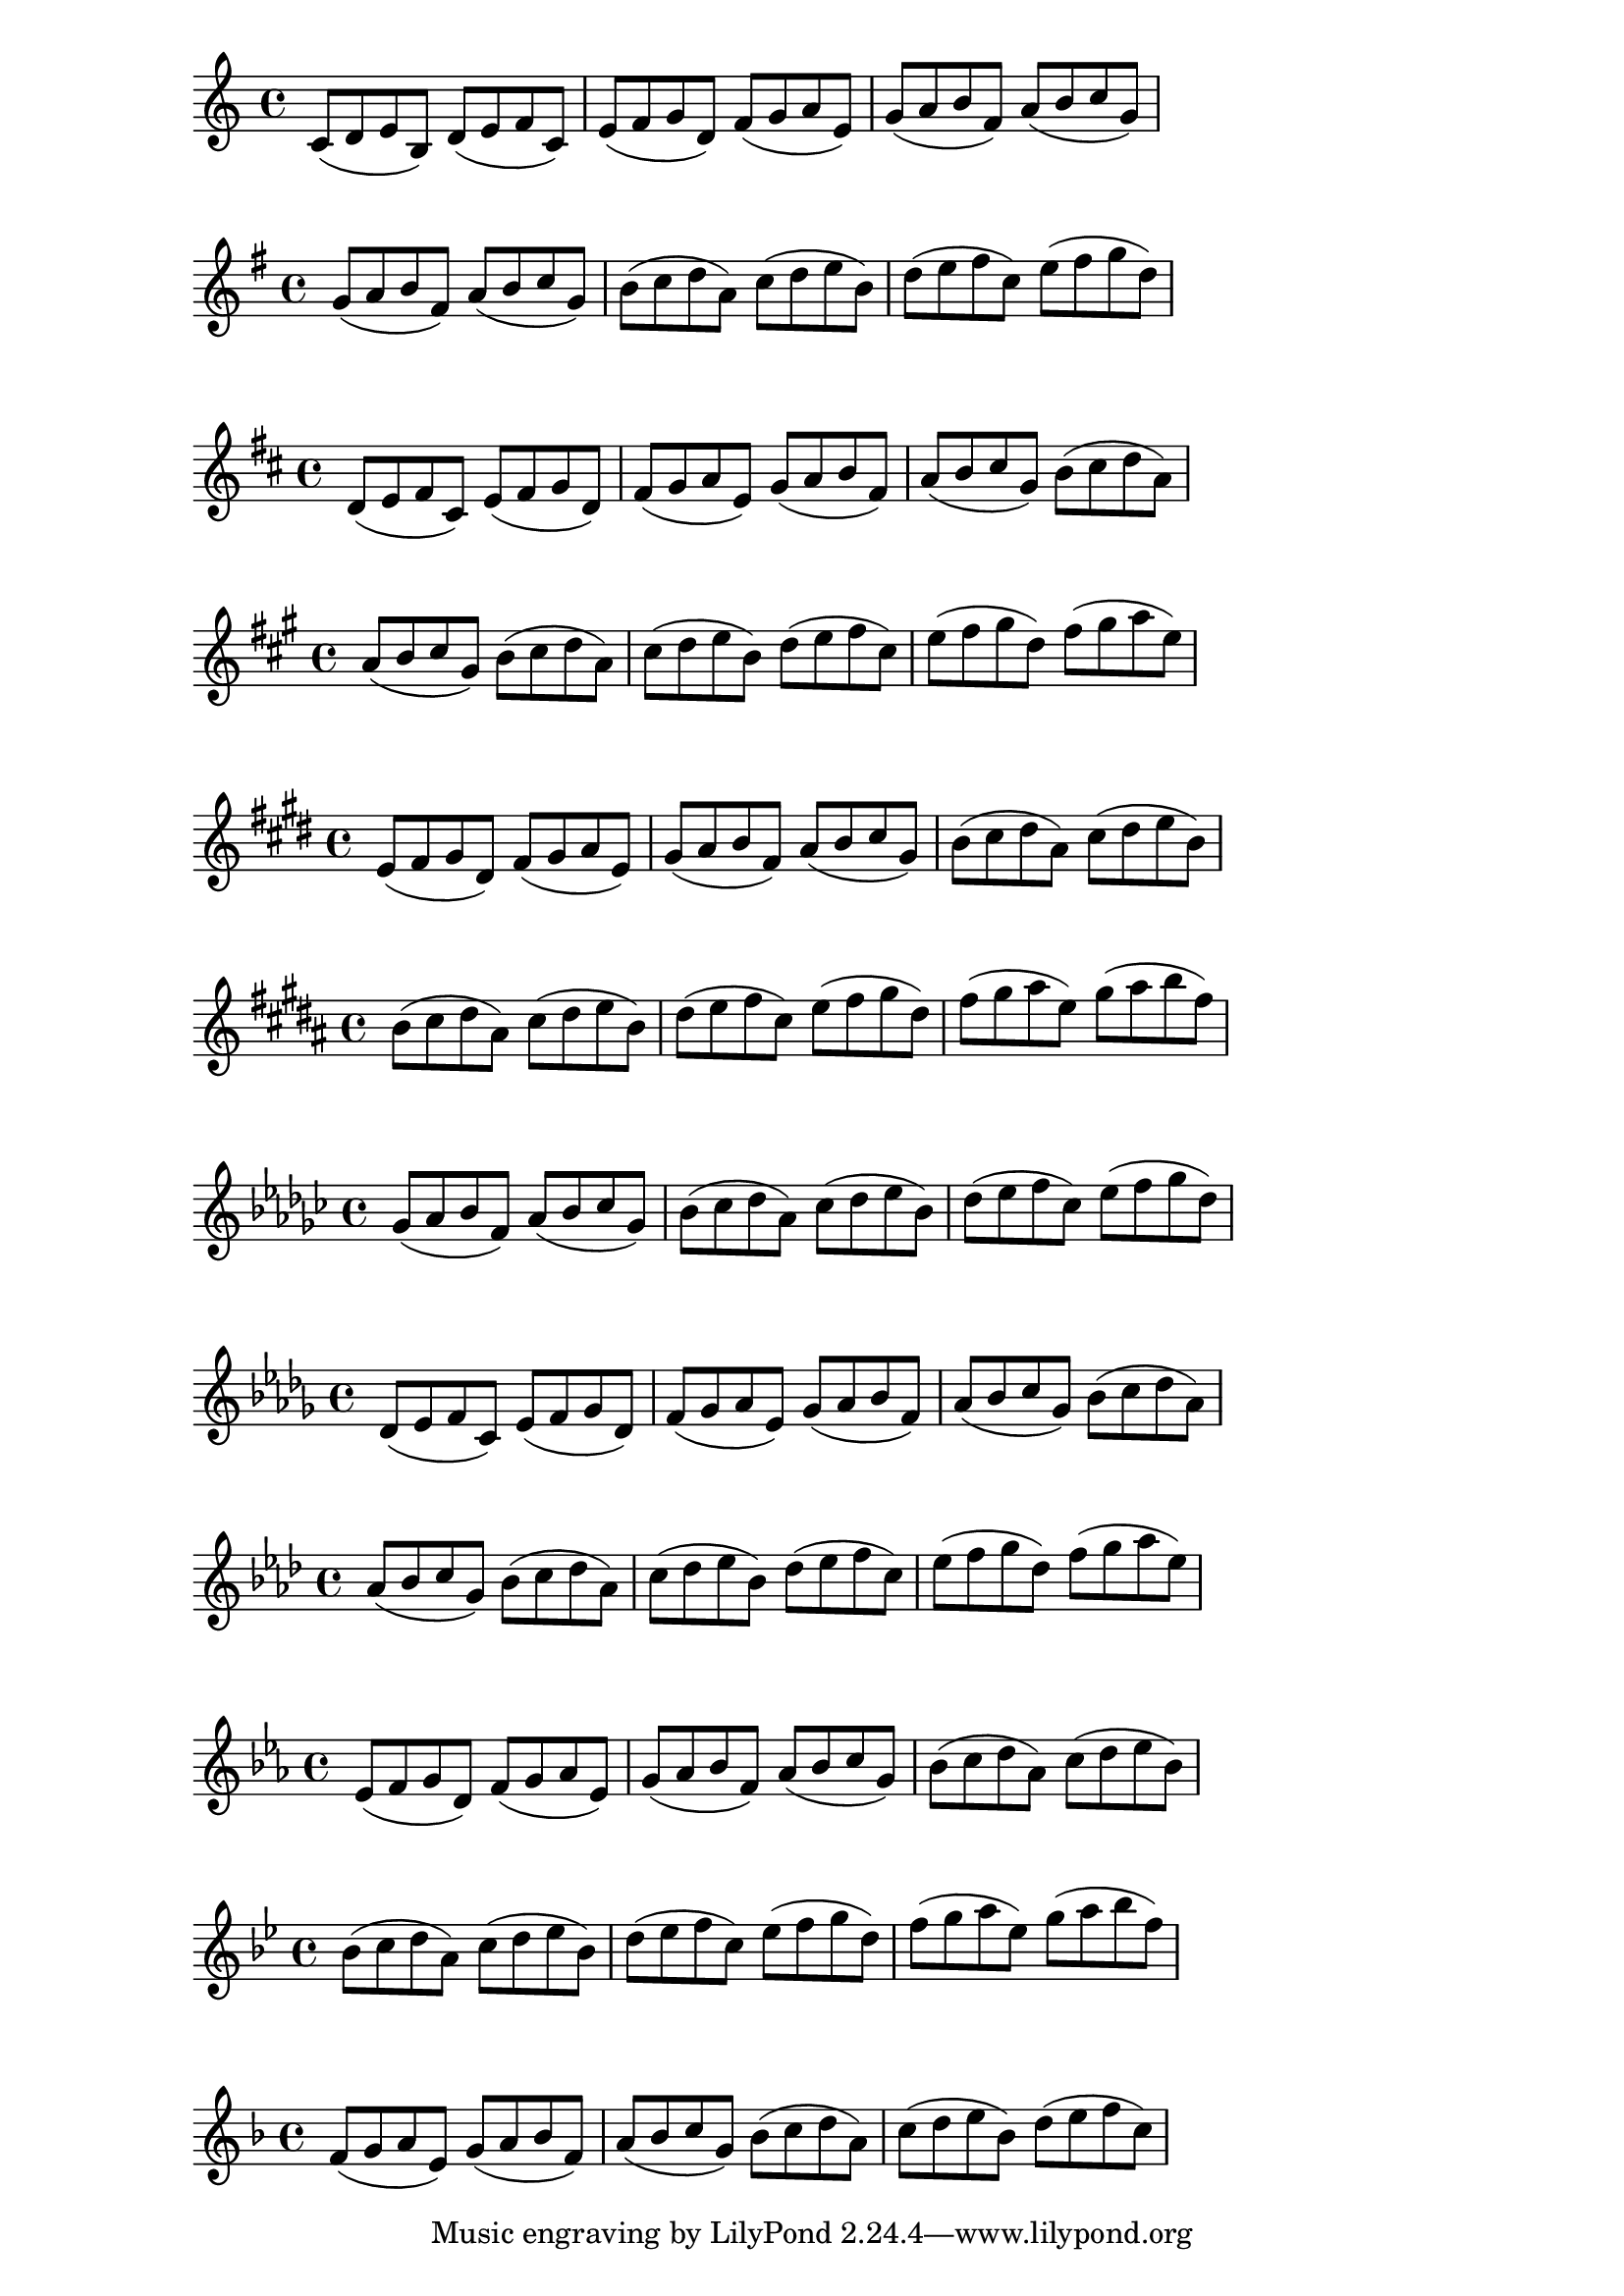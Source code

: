 \version "2.24.3" 

\language "english"

#(set-global-staff-size 20)
diatonicScale = \relative {
c'8 d e f g a b
}
motif = \relative {
c'8 ( d e b )
}

\new Staff{
\key c \major
\transpose c c {
\modalTranspose c c \diatonicScale \motif 
\modalTranspose c d \diatonicScale \motif 
\modalTranspose c e \diatonicScale \motif 
\modalTranspose c f \diatonicScale \motif 
\modalTranspose c g \diatonicScale \motif 
\modalTranspose c a \diatonicScale \motif 

}}
\new Staff{
\key g \major
\transpose c g {
\modalTranspose c c \diatonicScale \motif 
\modalTranspose c d \diatonicScale \motif 
\modalTranspose c e \diatonicScale \motif 
\modalTranspose c f \diatonicScale \motif 
\modalTranspose c g \diatonicScale \motif 
\modalTranspose c a \diatonicScale \motif 

}}
\new Staff{
\key d \major
\transpose c d {
\modalTranspose c c \diatonicScale \motif 
\modalTranspose c d \diatonicScale \motif 
\modalTranspose c e \diatonicScale \motif 
\modalTranspose c f \diatonicScale \motif 
\modalTranspose c g \diatonicScale \motif 
\modalTranspose c a \diatonicScale \motif 

}}
\new Staff{
\key a \major
\transpose c a {
\modalTranspose c c \diatonicScale \motif 
\modalTranspose c d \diatonicScale \motif 
\modalTranspose c e \diatonicScale \motif 
\modalTranspose c f \diatonicScale \motif 
\modalTranspose c g \diatonicScale \motif 
\modalTranspose c a \diatonicScale \motif 

}}
\new Staff{
\key e \major
\transpose c e {
\modalTranspose c c \diatonicScale \motif 
\modalTranspose c d \diatonicScale \motif 
\modalTranspose c e \diatonicScale \motif 
\modalTranspose c f \diatonicScale \motif 
\modalTranspose c g \diatonicScale \motif 
\modalTranspose c a \diatonicScale \motif 

}}
\new Staff{
\key b \major
\transpose c b {
\modalTranspose c c \diatonicScale \motif 
\modalTranspose c d \diatonicScale \motif 
\modalTranspose c e \diatonicScale \motif 
\modalTranspose c f \diatonicScale \motif 
\modalTranspose c g \diatonicScale \motif 
\modalTranspose c a \diatonicScale \motif 

}}
\new Staff{
\key gf \major
\transpose c gf {
\modalTranspose c c \diatonicScale \motif 
\modalTranspose c d \diatonicScale \motif 
\modalTranspose c e \diatonicScale \motif 
\modalTranspose c f \diatonicScale \motif 
\modalTranspose c g \diatonicScale \motif 
\modalTranspose c a \diatonicScale \motif 

}}
\new Staff{
\key df \major
\transpose c df {
\modalTranspose c c \diatonicScale \motif 
\modalTranspose c d \diatonicScale \motif 
\modalTranspose c e \diatonicScale \motif 
\modalTranspose c f \diatonicScale \motif 
\modalTranspose c g \diatonicScale \motif 
\modalTranspose c a \diatonicScale \motif 

}}
\new Staff{
\key af \major
\transpose c af {
\modalTranspose c c \diatonicScale \motif 
\modalTranspose c d \diatonicScale \motif 
\modalTranspose c e \diatonicScale \motif 
\modalTranspose c f \diatonicScale \motif 
\modalTranspose c g \diatonicScale \motif 
\modalTranspose c a \diatonicScale \motif 

}}
\new Staff{
\key ef \major
\transpose c ef {
\modalTranspose c c \diatonicScale \motif 
\modalTranspose c d \diatonicScale \motif 
\modalTranspose c e \diatonicScale \motif 
\modalTranspose c f \diatonicScale \motif 
\modalTranspose c g \diatonicScale \motif 
\modalTranspose c a \diatonicScale \motif 

}}
\new Staff{
\key bf \major
\transpose c bf {
\modalTranspose c c \diatonicScale \motif 
\modalTranspose c d \diatonicScale \motif 
\modalTranspose c e \diatonicScale \motif 
\modalTranspose c f \diatonicScale \motif 
\modalTranspose c g \diatonicScale \motif 
\modalTranspose c a \diatonicScale \motif 

}}
\new Staff{
\key f \major
\transpose c f {
\modalTranspose c c \diatonicScale \motif 
\modalTranspose c d \diatonicScale \motif 
\modalTranspose c e \diatonicScale \motif 
\modalTranspose c f \diatonicScale \motif 
\modalTranspose c g \diatonicScale \motif 
\modalTranspose c a \diatonicScale \motif 

}}